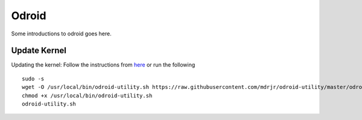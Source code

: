 Odroid
======

Some introductions to odroid goes here.

=============
Update Kernel
=============

Updating the kernel: Follow the instructions from `here <https://github.com/mdrjr/odroid-utility>`_ or run the following ::

    sudo -s
    wget -O /usr/local/bin/odroid-utility.sh https://raw.githubusercontent.com/mdrjr/odroid-utility/master/odroid-utility.sh
    chmod +x /usr/local/bin/odroid-utility.sh
    odroid-utility.sh
